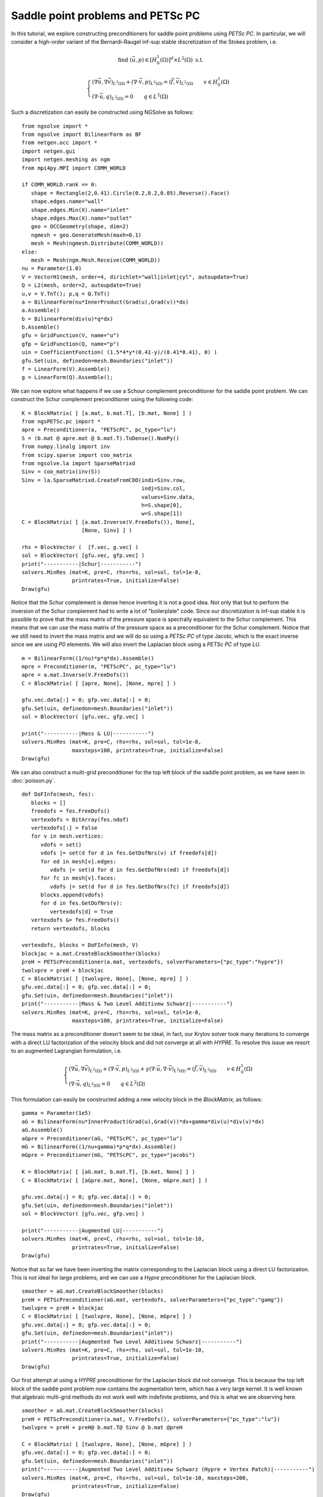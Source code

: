 Saddle point problems and PETSc PC
=======================================

In this tutorial, we explore constructing preconditioners for saddle point problems using `PETSc PC`.
In particular, we will consider a high-order variant of the Bernardi-Raugel inf-sup stable discretization of the Stokes problem, i.e.

.. math::       
   
   \text{find } (\vec{u},p) \in [H^1_{0}(\Omega)]^d\times L^2(\Omega) \text{ s.t. }
   
   \begin{cases} 
      (\nabla \vec{u},\nabla \vec{v})_{L^2(\Omega)} + (\nabla\cdot \vec{v}, p)_{L^2(\Omega)}  = (\vec{f},\vec{v})_{L^2(\Omega)} \qquad v\in H^1_{0}(\Omega)\\
      (\nabla\cdot \vec{u},q)_{L^2(\Omega)} = 0 \qquad q\in L^2(\Omega)
   \end{cases}

Such a discretization can easily be constructed using NGSolve as follows: ::

   from ngsolve import *
   from ngsolve import BilinearForm as BF
   from netgen.occ import *
   import netgen.gui
   import netgen.meshing as ngm
   from mpi4py.MPI import COMM_WORLD

   if COMM_WORLD.rank == 0:
      shape = Rectangle(2,0.41).Circle(0.2,0.2,0.05).Reverse().Face()
      shape.edges.name="wall"
      shape.edges.Min(X).name="inlet"
      shape.edges.Max(X).name="outlet"
      geo = OCCGeometry(shape, dim=2)
      ngmesh = geo.GenerateMesh(maxh=0.1)
      mesh = Mesh(ngmesh.Distribute(COMM_WORLD))
   else:
      mesh = Mesh(ngm.Mesh.Receive(COMM_WORLD))
   nu = Parameter(1.0)
   V = VectorH1(mesh, order=4, dirichlet="wall|inlet|cyl", autoupdate=True)
   Q = L2(mesh, order=2, autoupdate=True)
   u,v = V.TnT(); p,q = Q.TnT()
   a = BilinearForm(nu*InnerProduct(Grad(u),Grad(v))*dx)
   a.Assemble()
   b = BilinearForm(div(u)*q*dx)
   b.Assemble()
   gfu = GridFunction(V, name="u")
   gfp = GridFunction(Q, name="p")
   uin = CoefficientFunction( (1.5*4*y*(0.41-y)/(0.41*0.41), 0) )
   gfu.Set(uin, definedon=mesh.Boundaries("inlet"))
   f = LinearForm(V).Assemble()
   g = LinearForm(Q).Assemble();

We can now explore what happens if we use a Schour complement preconditioner for the saddle point problem.
We can construct the Schur complement preconditioner using the following code: ::

   K = BlockMatrix( [ [a.mat, b.mat.T], [b.mat, None] ] )
   from ngsPETSc.pc import *
   apre = Preconditioner(a, "PETScPC", pc_type="lu")
   S = (b.mat @ apre.mat @ b.mat.T).ToDense().NumPy()
   from numpy.linalg import inv
   from scipy.sparse import coo_matrix
   from ngsolve.la import SparseMatrixd 
   Sinv = coo_matrix(inv(S))
   Sinv = la.SparseMatrixd.CreateFromCOO(indi=Sinv.row, 
                                         indj=Sinv.col,
                                         values=Sinv.data,
                                         h=S.shape[0],
                                         w=S.shape[1])
   C = BlockMatrix( [ [a.mat.Inverse(V.FreeDofs()), None],
                      [None, Sinv] ] )

   rhs = BlockVector (  [f.vec, g.vec] )
   sol = BlockVector( [gfu.vec, gfp.vec] )
   print("-----------|Schur|-----------")
   solvers.MinRes (mat=K, pre=C, rhs=rhs, sol=sol, tol=1e-8,
                   printrates=True, initialize=False)
   Draw(gfu)

Notice that the Schur complement is dense hence inverting it is not a good idea. Not only that but to perform the inversion of the Schur complement had to write a lot of "boilerplate" code.
Since our discretization is inf-sup stable it is possible to prove that the mass matrix of the pressure space is spectrally equivalent to the Schur complement.
This means that we can use the mass matrix of the pressure space as a preconditioner for the Schur complement.
Notice that we still need to invert the mass matrix and we will do so using a `PETSc PC` of type Jacobi, which is the exact inverse since we are using `P0` elements.
We will also invert the Laplacian block using a `PETSc PC` of type `LU`. ::

   m = BilinearForm((1/nu)*p*q*dx).Assemble()
   mpre = Preconditioner(m, "PETScPC", pc_type="lu")
   apre = a.mat.Inverse(V.FreeDofs())
   C = BlockMatrix( [ [apre, None], [None, mpre] ] )

   gfu.vec.data[:] = 0; gfp.vec.data[:] = 0;
   gfu.Set(uin, definedon=mesh.Boundaries("inlet"))
   sol = BlockVector( [gfu.vec, gfp.vec] )

   print("-----------|Mass & LU|-----------")
   solvers.MinRes (mat=K, pre=C, rhs=rhs, sol=sol, tol=1e-8,
                   maxsteps=100, printrates=True, initialize=False)
   Draw(gfu)

We can also construct a multi-grid preconditioner for the top left block of the saddle point problem, as we have seen in :doc:`poisson.py`. ::

   def DoFInfo(mesh, fes):
      blocks = []
      freedofs = fes.FreeDofs()
      vertexdofs = BitArray(fes.ndof)
      vertexdofs[:] = False
      for v in mesh.vertices:
         vdofs = set()
         vdofs |= set(d for d in fes.GetDofNrs(v) if freedofs[d])
         for ed in mesh[v].edges:
            vdofs |= set(d for d in fes.GetDofNrs(ed) if freedofs[d])
         for fc in mesh[v].faces:
            vdofs |= set(d for d in fes.GetDofNrs(fc) if freedofs[d])
         blocks.append(vdofs)
         for d in fes.GetDofNrs(v):
            vertexdofs[d] = True
      vertexdofs &= fes.FreeDofs()
      return vertexdofs, blocks 

   vertexdofs, blocks = DoFInfo(mesh, V)
   blockjac = a.mat.CreateBlockSmoother(blocks)
   preH = PETScPreconditioner(a.mat, vertexdofs, solverParameters={"pc_type":"hypre"})
   twolvpre = preH + blockjac
   C = BlockMatrix( [ [twolvpre, None], [None, mpre] ] )
   gfu.vec.data[:] = 0; gfp.vec.data[:] = 0;
   gfu.Set(uin, definedon=mesh.Boundaries("inlet"))
   print("-----------|Mass & Two Level Additivew Schwarz|-----------")
   solvers.MinRes (mat=K, pre=C, rhs=rhs, sol=sol, tol=1e-8,
                   maxsteps=100, printrates=True, initialize=False)
   

The mass matrix as a preconditioner doesn't seem to be ideal, in fact, our Krylov solver took many iterations to converge with a direct LU factorization of the velocity block and did not converge at all with `HYPRE`.
To resolve this issue we resort to an augmented Lagrangian formulation, i.e.

.. math::
   \begin{cases} 
      (\nabla \vec{u},\nabla \vec{v})_{L^2(\Omega)} + (\nabla\cdot \vec{v}, p)_{L^2(\Omega)} + \gamma (\nabla\cdot \vec{u},\nabla\cdot\vec{v})_{L^2(\Omega)} = (\vec{f},\vec{v})_{L^2(\Omega)} \qquad v\in H^1_{0}(\Omega)\\
      (\nabla\cdot \vec{u},q)_{L^2(\Omega)} = 0 \qquad q\in L^2(\Omega)
   \end{cases}

This formulation can easily be constructed adding a new velocity block in the `BlockMatrix`, as follows: ::

   gamma = Parameter(1e5)
   aG = BilinearForm(nu*InnerProduct(Grad(u),Grad(v))*dx+gamma*div(u)*div(v)*dx)
   aG.Assemble()
   aGpre = Preconditioner(aG, "PETScPC", pc_type="lu")
   mG = BilinearForm((1/nu+gamma)*p*q*dx).Assemble()
   mGpre = Preconditioner(mG, "PETScPC", pc_type="jacobi")
   
   K = BlockMatrix( [ [aG.mat, b.mat.T], [b.mat, None] ] )
   C = BlockMatrix( [ [aGpre.mat, None], [None, mGpre.mat] ] )

   gfu.vec.data[:] = 0; gfp.vec.data[:] = 0;
   gfu.Set(uin, definedon=mesh.Boundaries("inlet"))
   sol = BlockVector( [gfu.vec, gfp.vec] )

   print("-----------|Augmented LU|-----------")
   solvers.MinRes (mat=K, pre=C, rhs=rhs, sol=sol, tol=1e-10,
                   printrates=True, initialize=False)
   Draw(gfu)

Notice that so far we have been inverting the matrix corresponding to the Laplacian block using a direct LU factorization.
This is not ideal for large problems, and we can use a `Hypre` preconditioner for the Laplacian block. ::

   smoother = aG.mat.CreateBlockSmoother(blocks)
   preH = PETScPreconditioner(aG.mat, vertexdofs, solverParameters={"pc_type":"gamg"})
   twolvpre = preH + blockjac
   C = BlockMatrix( [ [twolvpre, None], [None, mGpre] ] )
   gfu.vec.data[:] = 0; gfp.vec.data[:] = 0;
   gfu.Set(uin, definedon=mesh.Boundaries("inlet"))
   print("-----------|Augmented Two Level Additivew Schwarz|-----------")
   solvers.MinRes (mat=K, pre=C, rhs=rhs, sol=sol, tol=1e-10,
                   printrates=True, initialize=False)
   Draw(gfu)

Our first attempt at using a `HYPRE` preconditioner for the Laplacian block did not converge. This is because the top left block of the saddle point problem now contains the augmentation term, which has a very large kernel.
It is well known that algebraic multi-grid methods do not work well with indefinite problems, and this is what we are observing here. ::


   smoother = aG.mat.CreateBlockSmoother(blocks)
   preH = PETScPreconditioner(a.mat, V.FreeDofs(), solverParameters={"pc_type":"lu"})
   twolvpre = preH + preH@ b.mat.T@ Sinv @ b.mat @preH

   C = BlockMatrix( [ [twolvpre, None], [None, mGpre] ] )
   gfu.vec.data[:] = 0; gfp.vec.data[:] = 0;
   gfu.Set(uin, definedon=mesh.Boundaries("inlet"))
   print("-----------|Augmented Two Level Additivew Schwarz (Hypre + Vertex Patch)|-----------")
   solvers.MinRes (mat=K, pre=C, rhs=rhs, sol=sol, tol=1e-10, maxsteps=200,
                   printrates=True, initialize=False)
   Draw(gfu)